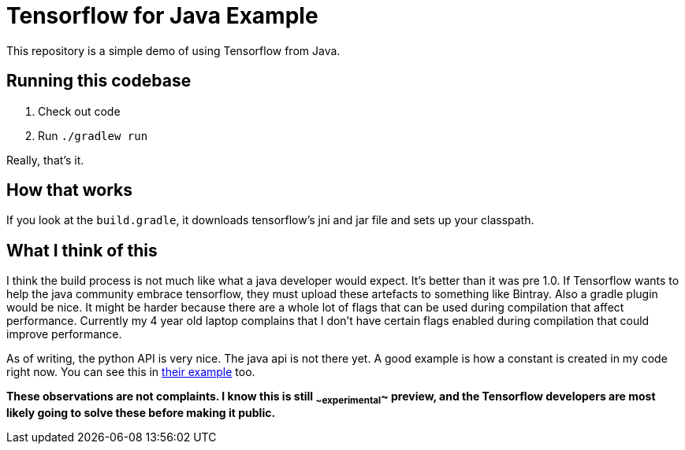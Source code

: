= Tensorflow for Java Example

This repository is a simple demo of using Tensorflow from Java.

== Running this codebase

. Check out code
. Run `./gradlew run`

Really, that's it.

== How that works

If you look at the `build.gradle`, it downloads tensorflow's jni and jar file and sets up your classpath.

== What I think of this

I think the build process is not much like what a java developer would expect.
It's better than it was pre 1.0.
If Tensorflow wants to help the java community embrace tensorflow, they must upload these artefacts to something like Bintray.
Also a gradle plugin would be nice.
It might be harder because there are a whole lot of flags that can be used during compilation that affect performance.
Currently my 4 year old laptop complains that I don't have certain flags enabled during compilation that could improve performance.

As of writing, the python API is very nice.
The java api is not there yet.
A good example is how a constant is created in my code right now.
You can see this in https://github.com/tensorflow/tensorflow/blob/master/tensorflow/java/src/main/java/org/tensorflow/examples/LabelImage.java[their example] too.

**These observations are not complaints.
I know this is still ~~experimental~~ preview, and the Tensorflow developers are most likely going to solve these before making it public.**